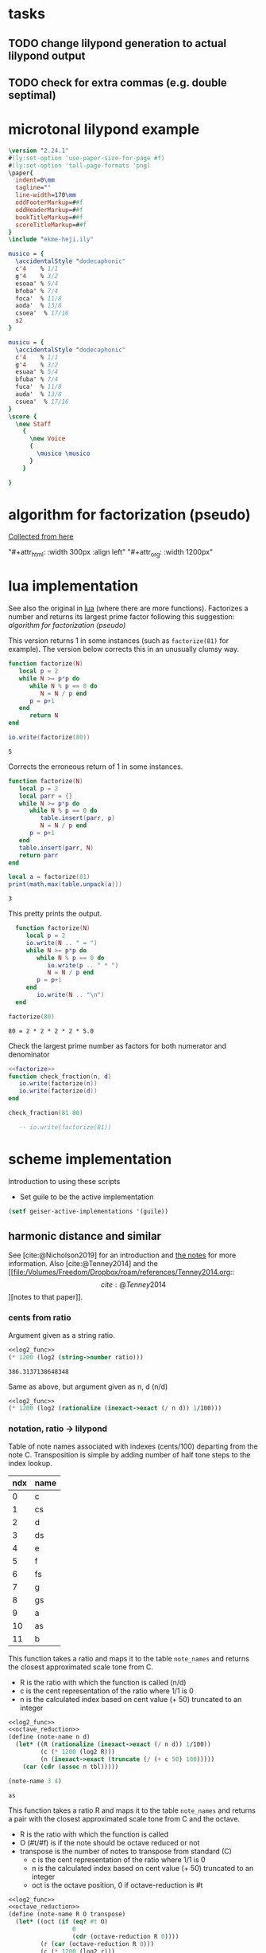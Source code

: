 #+OPTIONS: num:nil toc:nil date:nil
#+LATEX_HEADER: \usepackage[cm]{fullpage}
# #+PROPERTY: header-args: :noweb yes :exports results

* tasks
** TODO change lilypond generation to actual lilypond output
** TODO check for extra commas (e.g. double septimal)
* microtonal lilypond example
#+begin_src lilypond :file micro.png
  \version "2.24.1"
  #(ly:set-option 'use-paper-size-for-page #f)
  #(ly:set-option 'tall-page-formats 'png)
  \paper{
    indent=0\mm
    tagline=""
    line-width=170\mm
    oddFooterMarkup=##f
    oddHeaderMarkup=##f
    bookTitleMarkup=##f
    scoreTitleMarkup=##f
  }
  \include "ekme-heji.ily"

  musico = {
    \accidentalStyle "dodecaphonic"
    c'4    % 1/1
    g'4    % 3/2
    esoaa' % 5/4
    bfoba' % 7/4
    foca'  % 11/8
    aoda'  % 13/8
    csoea'  % 17/16
    s2
  }

  musicu = {
    \accidentalStyle "dodecaphonic"
    c'4    % 1/1
    g'4    % 3/2
    esuaa' % 5/4
    bfuba' % 7/4
    fuca'  % 11/8
    auda'  % 13/8
    csuea'  % 17/16
  }
  \score {
    \new Staff
      {
        \new Voice
        {
          \musico \musico
        }
      }

  }  
#+end_src

#+RESULTS:
[[file:micro.png]]

* algorithm for factorization (pseudo)
[[https://people.revoledu.com/kardi/tutorial/BasicMath/Prime/Algorithm-PrimeFactor.html][Collected from here]]
#+DOWNLOADED: screenshot @ 2023-07-26 18:44:09
"#+attr_html: :width 300px :align left"
"#+attr_org: :width 1200px"
#+attr_html: :width 500px
[[file:img/algorithm_for_factorization_(pseudo)/2023-07-26_18-44-09_screenshot.png]]

* lua implementation
See also the original in [[file:~/org/babel/luastuff.org::*lua][lua]] (where there are more functions). Factorizes a number and returns its largest prime factor following this suggestion: [[*algorithm for factorization (pseudo)][algorithm for factorization (pseudo)]]

This version returns 1 in some instances (such as ~factorize(81)~ for example). The version below corrects this in an unusually clumsy way.
#+name: factorize
#+begin_src lua :results output :exports both
  function factorize(N)
     local p = 2
     while N >= p*p do
        while N % p == 0 do
           N = N / p end
        p = p+1
     end
        return N
  end

  io.write(factorize(80))
#+end_src

#+RESULTS: factorize
: 5

Corrects the erroneous return of 1 in some instances.
#+begin_src lua :results output :exports both
  function factorize(N)
     local p = 2
     local parr = {}
     while N >= p*p do
        while N % p == 0 do
           table.insert(parr, p)
           N = N / p end
        p = p+1
     end
     table.insert(parr, N)
     return parr
  end

  local a = factorize(81)
  print(math.max(table.unpack(a)))

#+end_src

#+RESULTS:
: 3

This pretty prints the output.
#+begin_src lua :results output :exports both
    function factorize(N)
       local p = 2
       io.write(N .. " = ")
       while N >= p*p do
          while N % p == 0 do
             io.write(p .. " * ")
             N = N / p end
          p = p+1
       end
          io.write(N .. "\n")
    end

  factorize(80)
#+end_src

#+RESULTS:
: 80 = 2 * 2 * 2 * 2 * 5.0

Check the largest prime number as factors for both numerator and denominator
#+begin_src lua :results output :exports both :noweb yes
  <<factorize>>
  function check_fraction(n, d)
     io.write(factorize(n))
     io.write(factorize(d))
  end

  check_fraction(81 80)

     -- io.write(factorize(81))
#+end_src

#+RESULTS:

* scheme implementation
:PROPERTIES:
:header-args: :results value :noweb yes
:END:
Introduction to using these scripts
- Set guile to be the active implementation
#+begin_src emacs-lisp
  (setf geiser-active-implementations '(guile))
#+end_src

#+RESULTS:
| guile |

** harmonic distance and similar
See [cite:@Nicholson2019] for an introduction and [[file:~/Dropbox/roam/references/Nicholson2019.org][the notes]] for more information. Also [cite:@Tenney2014]
and the [[file:/Volumes/Freedom/Dropbox/roam/references/Tenney2014.org::\[cite:@Tenney2014\]][notes to that paper]].
*** cents from ratio
Argument given as a string ratio.
#+name: cent_func
#+begin_src scheme :var ratio="5/4"
<<log2_func>>
(* 1200 (log2 (string->number ratio)))
#+end_src

#+RESULTS: cent_func
: 386.3137138648348

Same as above, but argument given as n, d (n/d)
#+begin_src scheme :var n=3 d=2 :results value
  <<log2_func>>
  (* 1200 (log2 (rationalize (inexact->exact (/ n d)) 1/100)))
#+end_src

#+RESULTS:
: 701.9550008653874
*** notation, ratio -> lilypond
Table of note names associated with indexes (cents/100) departing from the note C. Transposition is simple by adding number of half tone steps to the index lookup.
#+name: note_names
| ndx | name |
|-----+------|
|   0 | c    |
|   1 | cs   |
|   2 | d    |
|   3 | ds   |
|   4 | e    |
|   5 | f    |
|   6 | fs   |
|   7 | g    |
|   8 | gs   |
|   9 | a    |
|  10 | as   |
|  11 | b    |
|-----+------|

This function takes a ratio and maps it to the table ~note_names~ and returns the closest approximated scale tone from C.
- R is the ratio with which the function is called (n/d)
- c is the cent representation of the ratio where 1/1 is 0
- n is the calculated index based on cent value (+ 50) truncated to an integer
#+name: note_name_orig
#+begin_src scheme :var tbl=note_names :results value
  <<log2_func>>
  <<octave_reduction>>
  (define (note-name n d)
    (let* ((R (rationalize (inexact->exact (/ n d)) 1/100))
           (c (* 1200 (log2 R)))
           (n (inexact->exact (truncate (/ (+ c 50) 100)))))
      (car (cdr (assoc n tbl)))))

  (note-name 3 4)
#+end_src

#+RESULTS: note_name_orig
: as

This function takes a ratio R and maps it to the table ~note_names~ and returns a pair with the closest approximated scale tone from C and the octave.
- R is the ratio with which the function is called
- O (#t/#f) is if the note should be octave reduced or not
- transpose is the number of notes to transpose from standard (C)
  - c is the cent representation of the ratio where 1/1 is 0
  - n is the calculated index based on cent value (+ 50) truncated to an integer
  - oct is the octave position, 0 if octave-reduction is #t
#+name: note_name
#+begin_src scheme :var notes=note_names :results output :tangle test.scm
  <<log2_func>>
  <<octave_reduction>>
  (define (note-name R O transpose)
    (let* ((oct (if (eq? #t O)
                    0
                    (cdr (octave-reduction R 0))))
           (r (car (octave-reduction R 0)))
           (c (* 1200 (log2 r)))
           (n (inexact->exact (truncate (/ (+ c 50) 100)))))
      (cons (car (cdr (assoc (+ n transpose) notes))) oct)))

  (display (note-name 1/2 #t 0))
#+end_src

#+RESULTS: note_name
: (des . 0)

Test function generating just the number (no table lookup)
#+name: note_number
#+begin_src scheme :results output :var notes=note_names
  <<log2_func>>
  <<octave_reduction>>
  (define (note-name R O)
    (let* ((r (octave-reduction R 0))
           (c (* 1200 (log2 (car r))))
           (n (remainder (inexact->exact
               (truncate (/ (+ (abs c) 50) 100))) 12)))
      ;;     (cons n (cdr r))))
      (abs n)))

   (display (note-name 2/3 #f))
#+end_src

#+RESULTS: note_number
: 7

Take a note number and the octave and returns the lilypond notation for octaves.
- note: the note numer 0 <= note < 12
- oct: the octave -6 < oct < 6
#+name: octave_to_lily
#+begin_src scheme
  (define (octave-notation oct)
    (if (and (> oct 0) (< oct 6))
        (octaves oct "")
        (sub-octaves oct "")))

  (define (octaves oct s)
    (if (eq? oct 0)
        s
        (if (> 0) (octaves (- oct 1) (string-append s "'")))))

  (define (sub-octaves oct s)
    (if (< oct -5)
        s
        (if (< oct 0) (sub-octaves (+ oct -1) (string-append s ",")))))

;; (octave-notation 1)
#+end_src

#+RESULTS: octave_to_lily
:  '

#+RESULTS:
: ,,,

#+begin_src scheme :noweb yes :results output
    <<note_number>>
  (display (
note-name 2/1 #t))
#+end_src

#+RESULTS:
: (0 . 1)

Not working
#+begin_src scheme
  (define (test x s)
    (if (eq? x 0)
        s
        (if (and (> x 0) (< x 6))
            (begin (display x) (test (- 1 x) (string-append s "'")))
            (if (and (> x -6) (< x 0))
                (test (+ -1 x) (string-append s ","))))))
#+end_src
*** ocatve reduction
Multiply ratio by 1/2 as in the following:
#+name: simple_octave_reduction
#+begin_src scheme 
  (* 6/4 1/2)
#+end_src

#+name: octave_reduction_orig
#+begin_src scheme :results value
    (define (octave-reduction R)
      (if (>= R 2)
          (octave-reduction (* R 1/2))
          R))

  ;;  (octave-reduction 7/1)
#+end_src


This function takes any fraction as input and returns its octave normalized version. It returns a 'cons with the ratio and the octave.
- R ration to normalize
- n the index for the octave (always zero in the call)
#+name: octave_reduction
#+begin_src scheme :results value
    (define (octave-reduction R n)
      (if (>= R 2)
        (let ((i (+ n 1)))
          (octave-reduction (* R 1/2) i))
          (cons R n)))

  ;;  (octave-reduction 7/1 0)
#+end_src

#+RESULTS: octave_reduction

*** pitch distance
$f_a$ should be less than $f_b$
#+begin_src scheme :noweb yes :var fa=440 fb=880
  <<log2_func>>
  (- (log2 fa) (log2 fb))
#+end_src

#+RESULTS:
: -1.0

*** harmonic distance
#+begin_src scheme :noweb yes :var fa=440 fb=880
  <<log2_func>>
  (+ (log2 fa) (log2 fb))
#+end_src

#+RESULTS:
: 18.56271942704932

*** crystal growth
See page 48 of [cite:@Tenney2008]:

$S(y) = log_2(2*3^2) = 4.17$

#+begin_src scheme :noweb yes
  <<log2_func>>
  (log2 (* 2 (expt 3 2)))
#+end_src

#+RESULTS:
: 4.169925001442312

*** ratio difference
This is simple in scheme
#+begin_src scheme
  (/ 3/2 4/3)
#+end_src

and is the equivalence of multiplying $3/2 * 3/4$ (the reciprocal of the second fraction)
#+begin_src scheme
  (* 3/2 3/4)
#+end_src

#+RESULTS:
: 9/8

*** utility functions
#+name: log2_func
#+begin_src scheme
      (define (log2 x) (/ (log x) (log 2)))
  ;;  (log2 2)
#+end_src

#+name: sqrt_func
#+begin_src scheme 
  (define (square x ) (* x x)) 
#+end_src
** pedagogic scheme factorization
Working scheme implementation of a prime factorizer that returns the greatest prime. This version makes a pretty list of the results for debugging reasons
#+begin_src scheme :results output
  (define (simple-factorize x p)
    (if (>= x (* p p))
        (begin (display x) (display ", ") (display p) (newline)
               (cond
                [(eq? 0 (remainder x p)) (simple-factorize (/ x p) p)]
                [else (simple-factorize x (+ p 1))]))
        (display x)))

  (simple-factorize 25 2)
#+end_src

#+RESULTS:
: Geiser Interpreter produced no output

** working scheme factorization
*** simple-factorization
See [[*pedagogic scheme factorization][pedagogic scheme factorization]] for a printed version of the algorithm. Call:

Added (unnecessary) check for prime using a [[*fermat][fermat test]] which is likely to speed up the function, or making it more accurate for large numbers. Use like this:

~(simple-factorize N p)~ where N is the number to factorize and p is the starting prime (most likely always 2)
#+name: simple_factorize
#+begin_src scheme :results value
  (define (simple-factorize x p)
    (if (>= x (* p p))
        (cond
         [(eq? 0 (remainder x p)) (simple-factorize (/ x p) p)]
         [else (simple-factorize x (+ p 1))]
         )
    x))

  ;; (simple-factorize 25 2)
#+end_src

**** alternate factorization
Use like this: ~(simple-factorize N p)~ where N is the number to factorize and p is the starting prime (most likely always 2). This version checks if number is a prime.
#+name: simple_factorize_fermat
#+begin_src scheme :results value :noweb yes
   <<is_prime>>
   (define (simple-factorize x p)
     (if (fermat-test x)
         x
         (if (>= x (* p p))
             (cond
              [(eq? 0 (remainder x p)) (simple-factorize (/ x p) p)]
              [else (simple-factorize x (+ p 1))]
              )
             x)))

  (simple-factorize 32 2)
#+end_src

Use like this: ~(simple-factorize N p i)~ where
- N is the number to factorize
- p is the starting prime (most likely always 2)
- i is the index of the number of prime factorizations performed (for a prime this will be zero and for a multiple of a prime it will be > 0)
Returns a list of the prime and the multiple 
#+name: simple_factorize_multiple
#+begin_src scheme :results value :noweb yes
   (define (simple-factorize-m x p i)
     (if (>= x (* p p))
             (cond
              [(eq? 0 (remainder x p)) (simple-factorize-m (/ x p) p (+ i 1))]
              [else (simple-factorize-m x (+ p 1) i)]
              )
           (list p i)))

  (simple-factorize-m 21 2 0)
#+end_src

#+RESULTS: simple_factorize_multiple
| 3 | 1 |

*** simple-factorization with a string ratio
*This is the function that is used in the notation script.*

Function to retrieve the extension for the note name as given by the table [[ellis_signs][ellis_signs]] and [[ellis_signs_exponent][ellis_signs_exponent]] based on the largest common prime for the nominator and the denominator in the ratio given by ~R~. The number of commas is also retrieved here.
#+name: retrieve_eh_notation
#+begin_src scheme :results output :noweb yes :var ellis=ellis_signs notes=note_names exp=ellis_signs_exponent
  <<simple_factorize>>
  <<simple_factorize_multiple>>
  (define (retrieve-ellis-ext R)
    (let* ((p (apply max
                     (list 
                      (simple-factorize (numerator R) 2)
                      (simple-factorize (denominator R) 2)
                      ))
              )
           )
      p)
    )

  (define (retrieve-ellis-exponent R)
    (let* ((m (car (cdr (simple-factorize-m (numerator R) 2 0)))))
      m)
    )

  (define (ellis-notation R)
    (let* ((a (retrieve-ellis-ext R))
           (b (retrieve-ellis-exponent R)))
      (if (>= a 5)
          (list (car (cddr (assoc a ellis))) (car (cdr (assoc b exp))))
          (list (car (cddr (assoc a ellis))) ""))
      )
    )

  (display (string-join (ellis-notation 2/1) ""))
#+end_src

#+RESULTS: retrieve_eh_notation

**** alternate factorization functions
Give a ratio as string and returns the largest prime factor of the numerator and denominator by way of [[*working scheme factorization][working scheme factorization]]. In order to calculate the alteration to the notation according to the table [[ellis_signs][ellis_signs]], use the function below: [[retrieve_ellis_extension][retrieve_ellis_extension]].
#+name: full_factorize
#+begin_src scheme :results value :noweb yes :var ratio="81/80"
   <<simple_factorize>>
   (define (full-factorize R)
     (apply max
            (list 
             (simple-factorize (string->number (car (string-split ratio #\/))) 2 )
             (simple-factorize (string->number (car (cdr (string-split ratio #\/)))) 2)
             )
            )
     )
  (full-factorize "5/1")
#+end_src

#+RESULTS: full_factorize
: 5

** generate lilypond code
This is the function to call for generating the notes. Note that the call to note-name currently can only handle a #t value.
- R is the list of ratios to notate
- octred is a boolean for octave reduction
- T is the number of steps to transpose from middle C
#+begin_src scheme :noweb yes :var ellis=ellis_signs notes=note_names exp=ellis_signs_exponent :results output :tangle print.scm :wrap "src lilypond :file micro.png"
  (use-modules (ice-9 format))
  <<retrieve_eh_notation>>
  <<note_name>>
  <<octave_to_lily>>
  (define (eh-printer R octred T)
    (begin
      (format #t "~a\n~a\n~a\n~a\n\n" "\\version \"2.24.1\"" "#(ly:set-option 'use-paper-size-for-page #f)" "#(ly:set-option 'tall-page-formats 'png)" "\\include \"ekme-heji.ily\"")
      (format #t "~a = {\n  ~a\n  ~a\n" "music" "\\accidentalStyle \"dodecaphonic\"" "\\fixed c' {")
      (map (lambda (R)
             (format #t "    ~a~a~a\n"
                     (car (note-name R octred T))
                     (string-join (ellis-notation R) "")                    
                     (if (unspecified? (octave-notation (cdr (note-name R octred T))))
                         ""
                         (octave-notation (cdr (note-name R octred T))))))
           R)
      (format #t "  ~a\n~a\n\n" "}" "}")
      (format #t "~a\n  ~a\n    ~a  ~a\n" "\\score {" "\\new Staff {" "\\new Voice {" "\\music")
      (format #t "    ~a\n  ~a\n  ~a\n  ~a\n"  "}" "}" "\\layout{}\n  \\midi{}" "}")
      )
    )

  (eh-printer '(1/1 3/1 5/1 7/1 25/1 49/1) #t 0)
#+end_src

#+RESULTS:
#+begin_src lilypond :file micro.png
\version "2.24.1"
#(ly:set-option 'use-paper-size-for-page #f)
#(ly:set-option 'tall-page-formats 'png)
\include "ekme-heji.ily"

music = {
  \accidentalStyle "dodecaphonic"
  \fixed c' {
    c
    g
    eoaa
    asoba
    gsoab
    gobb
  }
}

\score {
  \new Staff {
    \new Voice {  \music
    }
  }
  \layout{}
  \midi{}
  }
#+end_src

#+RESULTS:
[[file:micro.png]]

This is the function to call for generating a notes block only to be inserted in a Lilypond file.
- R is the list of ratios to notate
- octred is a boolean for octave reduction
- T is the number of steps to transpose from middle C
#+begin_src scheme :var  ellis=ellis_signs notes=note_names exp=ellis_signs_exponent :results output :wrap src lilypond :tangle print.scm
  (use-modules (ice-9 format))
  <<retrieve_eh_notation>>
  <<note_name>>
  <<octave_to_lily>>
  (define (eh-printer fractions octred T)
    (begin
      (format #t "~a = {\n  ~a\n  ~a\n" "music" "\\accidentalStyle \"dodecaphonic\"" "\\fixed c' {")
      (map (lambda (R)
             (format #t "    ~a~a~a\n"
                     (car (note-name R octred T))
                     (string-join (ellis-notation R) "")                    
                     (if (unspecified? (octave-notation (cdr (note-name R octred T))))
                         ""
                         (octave-notation (cdr (note-name R octred T))))))
           fractions)
      (format #t "  ~a\n~a\n\n" "}" "}")
      )
    )

  (eh-printer (list 5/4 3/2 1/1 11/1) #t 0)
#+end_src

#+RESULTS:
#+begin_src lilypond
music = {
  \accidentalStyle "dodecaphonic"
  \fixed c' {
    eoaa
    g
    c
    fsoca
  }
}

#+end_src

map/lamba test
#+begin_src scheme :results output
    (define (mytest r)
      (map (lambda (R) (display R)) (list 1/1 2/3 3/4))
      )
    (mytest '(2 3 4))
#+end_src

#+RESULTS:
: 12/33/4


The logic here should be the following:
#+name: ellis_signs
| prime | notation                      | notename |
|-------+-------------------------------+----------|
|     1 | notename + (alteration)       | ""       |
|     2 | notename + (alteration) (f/s) | ""       |
|     3 | notename + (alteration)       | ""       |
|     5 | notename + (alteration) + oaa | "oa"     |
|     7 | notename + (alteration) + oba | "ob"     |
|    11 | notename + (alteration) + oca | "oc"     |
|    13 | notename + (alteration) + oda | "od"     |
|    17 | notename + (alteration) + oea | "ae"     |
|-------+-------------------------------+----------|

The logic here should be the following:
#+name: ellis_signs_exponent
| exponent | notename |
|----------+----------|
|        0 | "a"      |
|        1 | "b"      |
|        2 | "c"      |
|        3 | "d"      |
|        4 | "e"      |
|----------+----------|

** prime numbers
This works fine.
*** fermat
Perform a Fermat test if the given number is a prime number. [[https://aliquote.org/post/prime-factorization/][Extracted from here]].
#+name: is_prime
#+begin_src scheme :results value :noweb yes
    (define (square x) (* x x)) 

    (define (expmod base exp m) 
      (cond ((= exp 0) 1)
            ((even? exp) 
             (remainder (square (expmod base (/ exp 2) m)) 
                        m)) 
            (else 
             (remainder (* base (expmod base (- exp 1) m)) 
                        m))))         

    (define (full-fermat-prime? n) 
      (define (iter a n) 
        (if (= a n) true 
            (if (= (expmod a n n) a) (iter (+ a 1) n) false))) 
      (iter 1 n)) 

  (define (fermat-test n)
    (define (test a)
      (= (expmod a n n) a))
    (define (iter a)
      (if (< a n)
          (if (test a)
              (iter (+ a 1))
              #f)
          #t))
    (iter 1))

  (fermat-test 5)
#+end_src

#+RESULTS: is_prime
: #t

* synthesis
Load ~midi_ctrl~ and play with the preset in the table, or create a new table.

Free function
#+name: free_all
#+begin_src sclang :results none
  MIDIIn.removeFuncFrom(\noteOn, ~noteOn);
  MIDIIn.removeFuncFrom(\noteOff, ~noteOff);
  MIDIIn.removeFuncFrom(\control, ~control);
#+end_src

#+name: midi_ctrl
#+begin_src sclang :results none :noweb yes  :var tab=tab_notes
  (
  <<play_function>>
  <<set_function>>

  MIDIClient.init;
  MIDIIn.connectAll;
  MIDIIn.connect;    // init for one port midi interface
  ~noteOff = { arg src, chan, num, vel;    [chan,num,vel / 127].postln; };

  ~noteOn = { arg src, chan, num, vel;    [chan,num,vel / 127].postln; };

  ~control = { arg src, chan, num, val;
          "here".postln;
          [chan,num,val].postln;
          if(chan == 0 && num >= 36 && num <= 51,
                  {
                          val.postln;
                          num.postln;			
                          if(val > 0,
                                  {~player.value(num)},         // here is where the actions is}
                                  {~setter.value(num, \gate, 0)}
                          );
                  });
  };
  MIDIIn.addFuncTo(\noteOn, ~noteOn);
  MIDIIn.addFuncTo(\noteOff, ~noteOff);
  MIDIIn.addFuncTo(\control, ~control);
  );
#+end_src

#+name: play_function
#+begin_src sclang :results none :noweb yes :var tab=tab_notes
  <<harmonic_synthdef>>
  <<lookup>>
  ~player = { arg val=0;
          var index = val - 36, fund  = 60, ratio = 1/1, freq = ~main_root;
          ratio = ~lookup.value(index)[3];
          fund = fund + ~lookup.value(index)[1];
          freq = ratio * (fund.midicps);
          "lookup gives: ".post; ~lookup.value(index).postln;
          "index is: ".post; index.postln;
          "ratio is: ".post; ratio.postln;
          "freq is: ".post; freq.postln;
          ~synths.put(index, Synth.new(\osc, [\root, fund, \freq, freq, \amplitude, 0.3 , \gate, 1]));
  };

#+end_src

#+name: set_function
#+begin_src sclang :results none
  ~setter = { arg index, param, val=0;          
          var synth, i;
          i = index - 36;
          synth = ~synths.at(i);
          synth.set(param, 0);
  };
#+end_src

#+name: harmonic_synthdef
#+begin_src sclang :results none
  SynthDef(\osc, { arg root=440, freq=440, amplitude=0.2, gate=1, out=0;
          var amp, sig;
          amp = amplitude;
          sig = SinOsc.ar(freq, 0, amp);
          Out.ar(out, sig * EnvGen.kr(Env.adsr, gate, doneAction: Done.freeSelf));
  }).add;
#+end_src

Function returns an array with the key, octave, index and ratio (as a decimal)
#+name: lookup
#+begin_src sclang :results none :var tab=tab_notes
  ~lookup = { arg index=0;
          var i = index + 2,
          key = tab[i][1],
          octave = tab[i][2],
          harmi = tab[i][3],
          ratio = tab[i][4] / tab[i][5],
          result;
          result = [key, octave, harmi, ratio];
  };
#+end_src

First column is an index, second is the root, third is the index in the harmonic series.
#+name: tab_notes
| index | BU16 | root | harmonic | 5- limit |    |
|       |      |      |   series |        N |  D |
|-------+------+------+----------+----------+----|
|     0 |   36 |    0 |        1 |       64 | 63 |
|     1 |   37 |    0 |        2 |        1 |  1 |
|     2 |   38 |    0 |        3 |        5 |  4 |
|     3 |   39 |    0 |        4 |        6 |  5 |
|     4 |   40 |    0 |        5 |        8 |  5 |
|     5 |   41 |    0 |        6 |        5 |  3 |
|     6 |   42 |    0 |        7 |        4 |  3 |
|     7 |   43 |    0 |        8 |          |    |
|-------+------+------+----------+----------+----|
|     8 |   44 |    7 |        9 |        1 |  1 |
|     9 |   45 |    7 |       10 |        3 |  2 |
|    10 |   46 |    7 |       11 |        5 |  4 |
|    11 |   47 |    7 |       12 |        6 |  5 |
|    12 |   48 |    7 |       13 |        8 |  5 |
|    13 |   49 |    7 |       14 |        5 |  3 |
|    14 |   50 |    7 |       15 |        4 |  3 |
|    15 |   51 |    7 |       16 |          |    |

#+name: tab_notes_five
| index | BU16 | root | harmonic | 5- limit |   |
|       |      |      |   series |        N | D |
|-------+------+------+----------+----------+---|
|     0 |   36 |    0 |        1 |        1 | 1 |
|     1 |   37 |    0 |        2 |        3 | 2 |
|     2 |   38 |    0 |        3 |        5 | 4 |
|     3 |   39 |    0 |        4 |        6 | 5 |
|     4 |   40 |    0 |        5 |        8 | 5 |
|     5 |   41 |    0 |        6 |        5 | 3 |
|     6 |   42 |    0 |        7 |        4 | 3 |
|     7 |   43 |    0 |        8 |          |   |
|-------+------+------+----------+----------+---|
|     8 |   44 |    7 |        9 |        1 | 1 |
|     9 |   45 |    7 |       10 |        3 | 2 |
|    10 |   46 |    7 |       11 |        5 | 4 |
|    11 |   47 |    7 |       12 |        6 | 5 |
|    12 |   48 |    7 |       13 |        8 | 5 |
|    13 |   49 |    7 |       14 |        5 | 3 |
|    14 |   50 |    7 |       15 |        4 | 3 |
|    15 |   51 |    7 |       16 |          |   |


#+Begin_src sclang :results none
  (
  MIDIClient.init;
  MIDIIn.connectAll;
  MIDIIn.connect;    // init for one port midi interface
  ~noteOff = { arg src, chan, num, vel;    [chan,num,vel / 127].postln; };

  ~noteOn = { arg src, chan, num, vel;    [chan,num,vel / 127].postln; };

  ~control = { arg src, chan, num, val;
          var root_l=60, amp_l=0.2;
          [chan,num,val].postln;
          x = switch(num)
          {44}

          { "hello".postln; }

          {99} {
                  if (val == 127,  
                          {a = Synth.new(\osc, [\root, root_l.midicps, \pos, 1, \amplitude, amp_l, \gate, 1 ]);},
                          {a.set(\gate, 0); a.free;}); 
          }

          {45} {
                  if (val == 127,  
                          {b = Synth.new(\osc, [\root, (root_l + 7).midicps, \pos, 1, \amplitude, amp_l,  \gate, 1]);},
                          {b.set(\gate, 0); b.free;}); 
          }
          {46} {
                  if (val == 127,  
                          {c = Synth.new(\osc, [\root, (root_l + 2).midicps, \pos, 1, \amplitude, amp_l, \gate, 1]);},
                          {c.set(\gate, 0); c.free;}); 
          }
          {47} {
                  if (val == 127,  
                          {d = Synth.new(\osc, [\root, (root_l + 9).midicps, \pos, 1, \amplitude, amp_l, \gate, 1]);},
                          {d.set(\gate, 0); d.free;}); 
          }
          {40} {
                  if (val == 127,  
                          {e = Synth.new(\osc, [\root, root_l.midicps, \pos, 2, \amplitude, amp_l, \gate, 1 ]);},
                          {e.set(\gate, 0); e.free;}); 
          }
          {41} {
                  if (val == 127,  
                          {f = Synth.new(\osc, [\root, (root_l + 7).midicps, \pos, 2, \amplitude, amp_l,  \gate, 1]);},
                          {f.set(\gate, 0); f.free;}); 
          }
          {42} {
                  if (val == 127,  
                          {g = Synth.new(\osc, [\root, (root_l + 2).midicps, \pos, 2, \amplitude, amp_l, \gate, 1]);},
                          {g.set(\gate, 0); g.free;}); 
          }
          {43} {
                  if (val == 127,  
                          {a = Synth.new(\osc, [\root, (root_l + 9).midicps, \pos, 2, \amplitude, amp_l, \gate, 1]);},
                          {a.set(\gate, 0); a.free;}); 
          }
          {20} {
                  if (val == 127,  
                          {h = Synth.new(\osc, [\root, root_l.midicps, \pos, 3, \amplitude, amp_l, \gate, 1 ]);},
                          {h.set(\gate, 0); h.free;}); 
          }
          {21} {
                  if (val == 127,  
                          {i = Synth.new(\osc, [\root, (root_l + 7).midicps, \pos, 3, \amplitude, amp_l,  \gate, 1]);},
                          {i.set(\gate, 0); i.free;}); 
          }
          {22} {
                  if (val == 127,  
                          {j = Synth.new(\osc, [\root, (root_l + 2).midicps, \pos, 3, \amplitude, amp_l, \gate, 1]);},
                          {j.set(\gate, 0); j.free;}); 
          }
          {23} {
                  if (val == 127,  
                          {k = Synth.new(\osc, [\root, (root_l + 9).midicps, \pos, 3, \amplitude, amp_l, \gate, 1]);},
                          {k.set(\gate, 0); k.free;}); 
          }
          {16} {
                  if (val == 127,  
                          {l = Synth.new(\osc, [\root, root_l.midicps, \pos, 4, \amplitude, amp_l, \gate, 1 ]);},
                          {l.set(\gate, 0); l.free;}); 
          }
          {17} {
                  if (val == 127,  
                          {m = Synth.new(\osc, [\root, (root_l + 7).midicps, \pos, 4, \amplitude, amp_l,  \gate, 1]);},
                          {m.set(\gate, 0); m.free;}); 
          }
          {18} {
                  if (val == 127,  
                          {n = Synth.new(\osc, [\root, (root_l + 2).midicps, \pos, 4, \amplitude, amp_l, \gate, 1]);},
                          {n.set(\gate, 0); n.free;}); 
          }
          {19} {
                  if (val == 127,  
                          {o = Synth.new(\osc, [\root, (root_l + 9).midicps, \pos, 4, \amplitude, amp_l, \gate, 1]);},
                          {o.set(\gate, 0); o.free;}); 
          }
          {60} {
                  a.set(\root, (((val / 12) - 6) + root_l).midicps);
          }
          {61} {
                  b.set(\root, (((val / 12) - 6) + root_l).midicps);
          }
          {62} {
                  c.set(\root, (((val / 12) - 6) + root_l).midicps);
          }
          {63} {
                  d.set(\root, (((val / 12) - 6) + root_l).midicps);
          }
          {56} {
                  e.set(\root, (((val / 12) - 6) + root_l).midicps);
          }
          {57} {
                  f.set(\root, (((val / 12) - 6) + root_l).midicps);
          }
          {58} {
                  g.set(\root, (((val / 12) - 6) + root_l).midicps);
          }
          {59} {
                  h.set(\root, (((val / 12) - 6) + root_l).midicps);
          }
          {52} {
                  i.set(\root, (((val / 12) - 6) + root_l).midicps);
          }
          {53} {
                  j.set(\root, (((val / 12) - 6) + root_l).midicps);
          }
          {54} {
                  k.set(\root, (((val / 12) - 6) + root_l).midicps);
          }
          {55} {
                  l.set(\root, (((val / 12) - 6) + root_l).midicps);
          }
          {48} {
                  m.set(\root, (((val / 12) - 6) + root_l).midicps);
          }
          {49} {
                  n.set(\root, (((val / 12) - 6) + root_l).midicps);
          }
          {50} {
                  o.set(\root, (((val / 12) - 6) + root_l).midicps);
          }
          {51} {
                  p.set(\root, (((val / 12) - 6) + root_l).midicps);
          };
  };

  MIDIIn.addFuncTo(\noteOn, ~noteOn);
  MIDIIn.addFuncTo(\noteOff, ~noteOff);
  MIDIIn.addFuncTo(\control, ~control);
  )
#+end_src

* lily version and paper
#+name: version-and-paper
#+begin_src lilypond :exports none
  \version "2.24.1"
  #(ly:set-option 'use-paper-size-for-page #f)
  #(ly:set-option 'tall-page-formats 'png)
  \paper{
    indent=0\mm
    tagline=""
    line-width=170\mm
    oddFooterMarkup=##f
    oddHeaderMarkup=##f
    bookTitleMarkup=##f
    scoreTitleMarkup=##f
  }
  #+end_src

